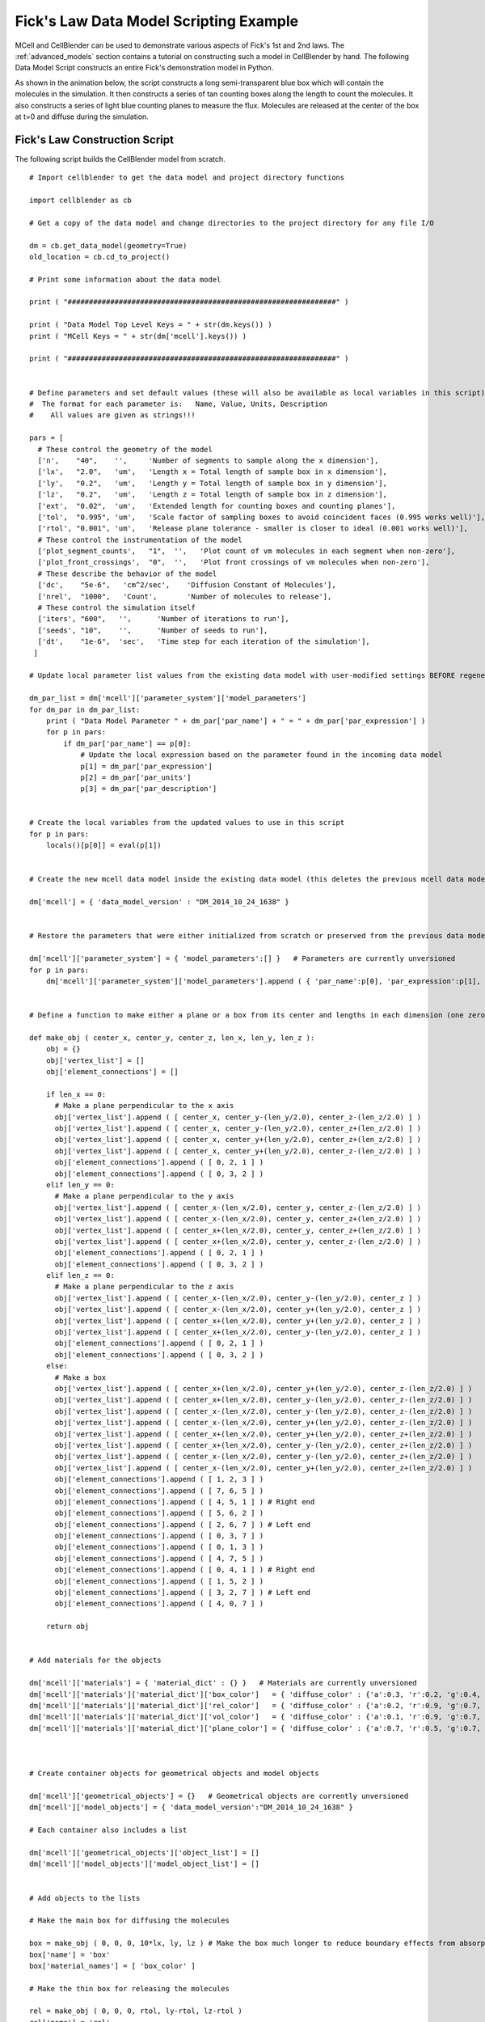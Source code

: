 .. _ficks_law_scripting:


*********************************************
Fick's Law Data Model Scripting Example
*********************************************

.. Git Repo SHA1 ID: 3520f8694d61c81424ff15ff9e7a432e42f0623f


MCell and CellBlender can be used to demonstrate various aspects of Fick's 1st and 2nd laws.
The :ref:`advanced_models` section contains a tutorial on constructing such a model in 
CellBlender by hand. The following Data Model Script constructs an entire Fick's demonstration
model in Python.

As shown in the animation below, the script constructs a long semi-transparent blue box which will
contain the molecules in the simulation. It then constructs a series of tan counting boxes along the
length to count the molecules. It also constructs a series of light blue counting planes to measure
the flux. Molecules are released at the center of the box at t=0 and diffuse during the simulation.

.. image:: ./images/ficks/ficks_scripted.gif


Fick's Law Construction Script
---------------------------------------------

The following script builds the CellBlender model from scratch.

::


    # Import cellblender to get the data model and project directory functions

    import cellblender as cb

    # Get a copy of the data model and change directories to the project directory for any file I/O

    dm = cb.get_data_model(geometry=True)
    old_location = cb.cd_to_project()

    # Print some information about the data model

    print ( "###############################################################" )

    print ( "Data Model Top Level Keys = " + str(dm.keys()) )
    print ( "MCell Keys = " + str(dm['mcell'].keys()) )

    print ( "###############################################################" )


    # Define parameters and set default values (these will also be available as local variables in this script)
    #  The format for each parameter is:   Name, Value, Units, Description
    #    All values are given as strings!!!

    pars = [
      # These control the geometry of the model
      ['n',    "40",    '',     'Number of segments to sample along the x dimension'],
      ['lx',   "2.0",   'um',   'Length x = Total length of sample box in x dimension'],
      ['ly',   "0.2",   'um',   'Length y = Total length of sample box in y dimension'],
      ['lz',   "0.2",   'um',   'Length z = Total length of sample box in z dimension'],
      ['ext',  "0.02",  'um',   'Extended length for counting boxes and counting planes'],
      ['tol',  "0.995", 'um',   'Scale factor of sampling boxes to avoid coincident faces (0.995 works well)'],
      ['rtol', "0.001", 'um',   'Release plane tolerance - smaller is closer to ideal (0.001 works well)'],
      # These control the instrumentation of the model
      ['plot_segment_counts',   "1",  '',   'Plot count of vm molecules in each segment when non-zero'],
      ['plot_front_crossings',  "0",  '',   'Plot front crossings of vm molecules when non-zero'],
      # These describe the behavior of the model
      ['dc',    "5e-6",   'cm^2/sec',    'Diffusion Constant of Molecules'],
      ['nrel',  "1000",   'Count',       'Number of molecules to release'],
      # These control the simulation itself
      ['iters', "600",   '',      'Number of iterations to run'],
      ['seeds', "10",    '',      'Number of seeds to run'],
      ['dt',    "1e-6",  'sec',   'Time step for each iteration of the simulation'],
     ]

    # Update local parameter list values from the existing data model with user-modified settings BEFORE regenerating it

    dm_par_list = dm['mcell']['parameter_system']['model_parameters']
    for dm_par in dm_par_list:
        print ( "Data Model Parameter " + dm_par['par_name'] + " = " + dm_par['par_expression'] )
        for p in pars:
            if dm_par['par_name'] == p[0]:
                # Update the local expression based on the parameter found in the incoming data model
                p[1] = dm_par['par_expression']
                p[2] = dm_par['par_units']
                p[3] = dm_par['par_description']


    # Create the local variables from the updated values to use in this script
    for p in pars:
        locals()[p[0]] = eval(p[1])


    # Create the new mcell data model inside the existing data model (this deletes the previous mcell data model)

    dm['mcell'] = { 'data_model_version' : "DM_2014_10_24_1638" }


    # Restore the parameters that were either initialized from scratch or preserved from the previous data model

    dm['mcell']['parameter_system'] = { 'model_parameters':[] }   # Parameters are currently unversioned
    for p in pars:
        dm['mcell']['parameter_system']['model_parameters'].append ( { 'par_name':p[0], 'par_expression':p[1], 'par_units':p[2], 'par_description':p[3] } )


    # Define a function to make either a plane or a box from its center and lengths in each dimension (one zero dimension gives a plane)

    def make_obj ( center_x, center_y, center_z, len_x, len_y, len_z ):
        obj = {}
        obj['vertex_list'] = []
        obj['element_connections'] = []

        if len_x == 0:
          # Make a plane perpendicular to the x axis
          obj['vertex_list'].append ( [ center_x, center_y-(len_y/2.0), center_z-(len_z/2.0) ] )
          obj['vertex_list'].append ( [ center_x, center_y-(len_y/2.0), center_z+(len_z/2.0) ] )
          obj['vertex_list'].append ( [ center_x, center_y+(len_y/2.0), center_z+(len_z/2.0) ] )
          obj['vertex_list'].append ( [ center_x, center_y+(len_y/2.0), center_z-(len_z/2.0) ] )
          obj['element_connections'].append ( [ 0, 2, 1 ] )
          obj['element_connections'].append ( [ 0, 3, 2 ] )
        elif len_y == 0:
          # Make a plane perpendicular to the y axis
          obj['vertex_list'].append ( [ center_x-(len_x/2.0), center_y, center_z-(len_z/2.0) ] )
          obj['vertex_list'].append ( [ center_x-(len_x/2.0), center_y, center_z+(len_z/2.0) ] )
          obj['vertex_list'].append ( [ center_x+(len_x/2.0), center_y, center_z+(len_z/2.0) ] )
          obj['vertex_list'].append ( [ center_x+(len_x/2.0), center_y, center_z-(len_z/2.0) ] )
          obj['element_connections'].append ( [ 0, 2, 1 ] )
          obj['element_connections'].append ( [ 0, 3, 2 ] )
        elif len_z == 0:
          # Make a plane perpendicular to the z axis
          obj['vertex_list'].append ( [ center_x-(len_x/2.0), center_y-(len_y/2.0), center_z ] )
          obj['vertex_list'].append ( [ center_x-(len_x/2.0), center_y+(len_y/2.0), center_z ] )
          obj['vertex_list'].append ( [ center_x+(len_x/2.0), center_y+(len_y/2.0), center_z ] )
          obj['vertex_list'].append ( [ center_x+(len_x/2.0), center_y-(len_y/2.0), center_z ] )
          obj['element_connections'].append ( [ 0, 2, 1 ] )
          obj['element_connections'].append ( [ 0, 3, 2 ] )
        else:
          # Make a box
          obj['vertex_list'].append ( [ center_x+(len_x/2.0), center_y+(len_y/2.0), center_z-(len_z/2.0) ] )
          obj['vertex_list'].append ( [ center_x+(len_x/2.0), center_y-(len_y/2.0), center_z-(len_z/2.0) ] )
          obj['vertex_list'].append ( [ center_x-(len_x/2.0), center_y-(len_y/2.0), center_z-(len_z/2.0) ] )
          obj['vertex_list'].append ( [ center_x-(len_x/2.0), center_y+(len_y/2.0), center_z-(len_z/2.0) ] )
          obj['vertex_list'].append ( [ center_x+(len_x/2.0), center_y+(len_y/2.0), center_z+(len_z/2.0) ] )
          obj['vertex_list'].append ( [ center_x+(len_x/2.0), center_y-(len_y/2.0), center_z+(len_z/2.0) ] )
          obj['vertex_list'].append ( [ center_x-(len_x/2.0), center_y-(len_y/2.0), center_z+(len_z/2.0) ] )
          obj['vertex_list'].append ( [ center_x-(len_x/2.0), center_y+(len_y/2.0), center_z+(len_z/2.0) ] )
          obj['element_connections'].append ( [ 1, 2, 3 ] )
          obj['element_connections'].append ( [ 7, 6, 5 ] )
          obj['element_connections'].append ( [ 4, 5, 1 ] ) # Right end
          obj['element_connections'].append ( [ 5, 6, 2 ] )
          obj['element_connections'].append ( [ 2, 6, 7 ] ) # Left end
          obj['element_connections'].append ( [ 0, 3, 7 ] )
          obj['element_connections'].append ( [ 0, 1, 3 ] )
          obj['element_connections'].append ( [ 4, 7, 5 ] )
          obj['element_connections'].append ( [ 0, 4, 1 ] ) # Right end
          obj['element_connections'].append ( [ 1, 5, 2 ] )
          obj['element_connections'].append ( [ 3, 2, 7 ] ) # Left end
          obj['element_connections'].append ( [ 4, 0, 7 ] )

        return obj


    # Add materials for the objects

    dm['mcell']['materials'] = { 'material_dict' : {} }   # Materials are currently unversioned
    dm['mcell']['materials']['material_dict']['box_color']   = { 'diffuse_color' : {'a':0.3, 'r':0.2, 'g':0.4, 'b':1.0} }
    dm['mcell']['materials']['material_dict']['rel_color']   = { 'diffuse_color' : {'a':0.2, 'r':0.9, 'g':0.7, 'b':0.5} }
    dm['mcell']['materials']['material_dict']['vol_color']   = { 'diffuse_color' : {'a':0.1, 'r':0.9, 'g':0.7, 'b':0.5} }
    dm['mcell']['materials']['material_dict']['plane_color'] = { 'diffuse_color' : {'a':0.7, 'r':0.5, 'g':0.7, 'b':1.0} }



    # Create container objects for geometrical objects and model objects

    dm['mcell']['geometrical_objects'] = {}   # Geometrical objects are currently unversioned
    dm['mcell']['model_objects'] = { 'data_model_version':"DM_2014_10_24_1638" }

    # Each container also includes a list

    dm['mcell']['geometrical_objects']['object_list'] = []
    dm['mcell']['model_objects']['model_object_list'] = []


    # Add objects to the lists

    # Make the main box for diffusing the molecules

    box = make_obj ( 0, 0, 0, 10*lx, ly, lz ) # Make the box much longer to reduce boundary effects from absorptive ends
    box['name'] = 'box'
    box['material_names'] = [ 'box_color' ]

    # Make the thin box for releasing the molecules

    rel = make_obj ( 0, 0, 0, rtol, ly-rtol, lz-rtol )
    rel['name'] = 'rel'
    rel['material_names'] = [ 'rel_color' ]

    # Make the surface regions for the two absorptive ends to keep them from accumulating
    box['define_surface_regions'] = []
    box['define_surface_regions'].append ( { 'name':"left_end", 'include_elements':[ 4, 10 ] } )
    box['define_surface_regions'].append ( { 'name':"right_end", 'include_elements':[ 2, 8 ] } )

    # Add the box to the geometrical objects and the model objects
    dm['mcell']['geometrical_objects']['object_list'].append ( box )
    dm['mcell']['model_objects']['model_object_list'].append ( { 'name':box['name'] } )

    dm['mcell']['geometrical_objects']['object_list'].append ( rel )
    dm['mcell']['model_objects']['model_object_list'].append ( { 'name':rel['name'] } )

    # Make the counting boxes and planes as requested by the parameter flags
    for i in range(n):

        x = (i - ((n-1)/2.0)) / (n/lx)

        if plot_segment_counts != 0:
          box = make_obj ( x, 0, 0, tol*(lx/n), ly+ext, lz+ext )
          box['name'] = 'vol_%03d' % i
          box['material_names'] = [ 'vol_color' ]
          dm['mcell']['geometrical_objects']['object_list'].append ( box )
          dm['mcell']['model_objects']['model_object_list'].append ( { 'name':box['name'] } )

        if (plot_front_crossings != 0) and (i > 0):
          plane = make_obj ( x-(lx/(2*n)), 0, 0, 0.0, ly+ext+ext, lz+ext+ext )
          plane['name'] = 'plane_%03d' % i
          plane['material_names'] = [ 'plane_color' ]
          dm['mcell']['geometrical_objects']['object_list'].append ( plane )
          dm['mcell']['model_objects']['model_object_list'].append ( { 'name':plane['name'] } )


    # Create a molecule list and create a "vm" molecule along with its display properties in that list

    dm['mcell']['define_molecules'] = { 'data_model_version' : "DM_2014_10_24_1638" }
    mol = { 'mol_name':"vm", 'mol_type':"3D", 'diffusion_constant':"dc", 'data_model_version':"DM_2016_01_13_1930" }
    mol['display'] = {'color':[0.0,1.0,0.0], 'emit':1.0, 'glyph':"Cube", 'scale':0.5 }
    dm['mcell']['define_molecules']['molecule_list'] = [ mol ]


    # Create a release site

    rel_site = {
                  'name' : "center_rel",
                  'molecule' : "vm",
                  'quantity' : "nrel",
                  'quantity_type' : "NUMBER_TO_RELEASE",
                  'release_probability' : "1",
                  'shape' : "OBJECT",
                  'object_expr' : "rel",
                  'orient' : ";",
                  'pattern' : "",
                  'location_x' : "0",
                  'location_y' : "0",
                  'location_z' : "0",
                  'site_diameter' : "0",
                  'stddev' : "0",
                  'data_model_version' : "DM_2015_11_11_1717"
               }

    dm['mcell']['release_sites'] = { 'release_site_list':[ rel_site ], 'data_model_version':"DM_2014_10_24_1638" }

    # Define surface classes

    dm['mcell']['define_surface_classes'] = { 'surface_class_list':[], 'data_model_version':"DM_2014_10_24_1638" }

    # Use a table to construct the various classes with associated properties

    surf_classes = [
      [ 'transp', 'vm_transp', ';', "TRANSPARENT",         "0" ],
      [ 'absorb', 'vm_absorb', ';', "ABSORPTIVE",          "0" ] ]

    # Loop through the table and add each class to the data model

    for c in surf_classes:
      sc_prop = { 'data_model_version':"DM_2015_11_08_1756",
                  'name':c[1],
                  'affected_mols':"SINGLE",
                  'molecule':"vm",
                  'surf_class_orient':c[2],
                  'surf_class_type':c[3],
                  'clamp_value':c[4]
                }

      sc_entry = { 'data_model_version':"DM_2014_10_24_1638",
                   'name':c[0],
                   'surface_class_prop_list':[ sc_prop ]
                 }

      dm['mcell']['define_surface_classes']['surface_class_list'].append ( sc_entry )


    # Assign the surface classes with the "modify_surface_regions" key

    dm['mcell']['modify_surface_regions'] = { 'modify_surface_regions_list':[], 'data_model_version': "DM_2014_10_24_1638" }


    # Modify the left end to be absorptive

    dm['mcell']['modify_surface_regions']['modify_surface_regions_list'].append (
        {
          'name':"absorb left",
          'object_name':"box",
          'region_name':"left_end",
          'surf_class_name':"absorb",
          'region_selection':"SEL",
          'data_model_version':"DM_2015_11_06_1732"
        } )

    # Modify the right end to be absorptive

    dm['mcell']['modify_surface_regions']['modify_surface_regions_list'].append (
        {
          'name':"absorb right",
          'object_name':"box",
          'region_name':"right_end",
          'surf_class_name':"absorb",
          'region_selection':"SEL",
          'data_model_version':"DM_2015_11_06_1732" } )

    # Modify the release box, all counting boxes, and counting planes (if any) to be transparent

    dm['mcell']['modify_surface_regions']['modify_surface_regions_list'].append (
      {
        'name':"transp rel",
        'object_name':"rel",
        'region_name':"",
        'surf_class_name':"transp",
        'region_selection':"ALL",
        'data_model_version':"DM_2015_11_06_1732"
      } )

    for i in range(n):

        if plot_segment_counts != 0:
          name = 'vol_%03d' % i
          dm['mcell']['modify_surface_regions']['modify_surface_regions_list'].append (
            {
              'name':"transp "+name,
              'object_name':name,
              'region_name':"",
              'surf_class_name':"transp",
              'region_selection':"ALL",
              'data_model_version':"DM_2015_11_06_1732"
            } )

        if (plot_front_crossings != 0) and (i > 0):
          name = 'plane_%03d' % i
          dm['mcell']['modify_surface_regions']['modify_surface_regions_list'].append (
            {
              'name':"transp "+name,
              'object_name':name,
              'region_name':"",
              'surf_class_name':"transp",
              'region_selection':"ALL",
              'data_model_version':"DM_2015_11_06_1732"
            } )


    # Define the counting output

    dm['mcell']['reaction_data_output'] = {
        'data_model_version':"DM_2014_10_24_1638",
        'reaction_output_list':[],
        'rxn_step':"10*dt",
        'combine_seeds':False,
        'mol_colors':True,
        'plot_layout':" plot ",
        'plot_legend':"x",
        'mol_colors':False
        }

    dm['mcell']['reaction_data_output']['reaction_output_list'].append (
        {
          'data_model_version':"DM_2015_10_07_1500",
           'name':"vm in box",
           'rxn_or_mol':"Molecule",
           'mdl_string':"",
           'mdl_file_prefix':"",
           'count_location':"Object",
           'object_name':"box",
           'region_name':"",
           'reaction_name':"",
           'molecule_name':"vm"
        } )

    # Create the counting structures for the counting object as requested

    for i in range(n):
        if plot_segment_counts != 0:
            name = 'vol_%03d' % i
            if plot_segment_counts != 0:
              dm['mcell']['reaction_data_output']['reaction_output_list'].append (
                {
                  'data_model_version':"DM_2015_10_07_1500",
                  'name':"vm in "+name,
                  'rxn_or_mol':"Molecule",
                  'mdl_string':"",
                  'mdl_file_prefix':"",
                  'count_location':"Object",
                  'object_name':name,
                  'region_name':"",
                  'reaction_name':"",
                  'molecule_name':"vm"
                } )
        if (plot_front_crossings != 0) and (i > 0):
          name = 'plane_%03d' % i
          mdl_string = "COUNT[vm,Scene."+name+",FRONT_CROSSINGS]"
          dm['mcell']['reaction_data_output']['reaction_output_list'].append (
            {
              'data_model_version':"DM_2015_10_07_1500",
              'name':"MDL: "+mdl_string,
              'rxn_or_mol':"MDLString",
              'mdl_file_prefix':name+"_front_cross",
              'mdl_string':mdl_string,
              'count_location':"World",
              'object_name':"",
              'region_name':"",
              'reaction_name':"",
              'molecule_name':""
            } )


    # Set up the simulation running parameters

    dm['mcell']['initialization'] = { 'data_model_version':"DM_2014_10_24_1638" }
    dm['mcell']['initialization']['iterations'] = "iters"
    dm['mcell']['initialization']['time_step'] = "dt"

    dm['mcell']['simulation_control'] = { 'data_model_version': 'DM_2016_04_15_1430' }
    dm['mcell']['simulation_control']['start_seed'] = '1'
    dm['mcell']['simulation_control']['end_seed'] = 'seeds'


    # Return to the previous directory and replace the existing data model with this modified version

    cb.cd_to_location ( old_location )
    cb.replace_data_model ( dm, geometry=True )



Fick's Law Plotting Script
---------------------------------------------

The following plot series (animation) compares the average of 50 MCell runs (Start Seed=1, End Seed=50,
10,000 molecules released) at various points in time to plots of the expected theoretical results at
those same points in time.

.. image:: ./images/ficks/plot_ideal_mcell_both_crop.gif

This script generates the data needed for that plot. It reads and averages the data from the MCell
runs and generates a series of plot files from that output. It also generates a series of plot files
from the expected analytic solution with the same parameters as the MCell runs. Because this script
uses the same parameters used to generate the simulation, it will produce the correct plot even when
the simulation parameters are varied.


::


    import math
    import os
    from numpy import fromfile

    import cellblender as cb

    dm = cb.get_data_model()
    old_location = cb.cd_to_project()

    pars = [
      # These control the geometry of the model
      ['n',    "40",    '',     'Number of segments to sample along the x dimension'],
      ['lx',   "2.0",   'um',   'Length x = Total length of sample box in x dimension'],
      ['ly',   "0.2",   'um',   'Length y = Total length of sample box in y dimension'],
      ['lz',   "0.2",   'um',   'Length z = Total length of sample box in z dimension'],
      ['ext',  "0.02",  'um',   'Extended length for counting boxes and counting planes'],
      ['tol',  "0.995", 'um',   'Scale factor of sampling boxes to avoid coincident faces (0.995 works well)'],
      ['rtol', "0.001", 'um',   'Release plane tolerance - smaller is closer to ideal (0.001 works well)'],
      # These control the instrumentation of the model
      ['plot_segment_counts',   "1",  '',   'Plot count of vm molecules in each segment when non-zero'],
      ['plot_front_crossings',  "0",  '',   'Plot front crossings of vm molecules when non-zero'],
      # These describe the behavior of the model
      ['dc',    "5e-6",   'cm^2/sec',    'Diffusion Constant of Molecules'],
      ['nrel',  "1000",   'Count',       'Number of molecules to release'],
      # These control the simulation itself
      ['iters', "500",   '',      'Number of iterations to run'],
      ['seeds', "10",    '',      'Number of seeds to run'],
      ['dt',    "1e-6",  'sec',   'Time step for each iteration of the simulation'],
     ]

    # Update local parameter list values from the existing data model with user-modified settings BEFORE generating plot data

    dm_par_list = dm['mcell']['parameter_system']['model_parameters']
    for dm_par in dm_par_list:
        print ( "Data Model Parameter " + dm_par['par_name'] + " = " + dm_par['par_expression'] )
        for p in pars:
            if dm_par['par_name'] == p[0]:
                # Update the local expression based on the parameter found in the incoming data model
                p[1] = dm_par['par_expression']
                p[2] = dm_par['par_units']
                p[3] = dm_par['par_description']

    # Create the local variables from the updated values to use in this script
    for p in pars:
        locals()[p[0]] = eval(p[1])


    plot_iters = [ 10, 25, 50, 100, 200, 300, 400, 600 ]
    start_seed = 1
    end_seed = seeds
    start_vol = 0
    end_vol = n - 1
    num_vols = 1 + end_vol - start_vol

    # Note: Neither 'iterations' nor 'time_step' can use CellBlender parameters!!
    iters = eval(dm['mcell']['initialization']['iterations'])
    dt = eval(dm['mcell']['initialization']['time_step'])

    react_files_dir = "mcell" + os.sep + "react_data"
    react_files_seeds = os.listdir(react_files_dir)

    print ( "files: " + str(react_files_seeds) )

    parent_dir = os.getcwd().split(os.sep)[-1]

    # Remove all plots from the data model so they're not cumulative when this script is re-run

    dm['mcell']['reaction_data_output']['reaction_output_list'] = []  # Comment this line to NOT remove previous plots


    def make_file_plot ( file_name ):
      blender_relative_name = "//" + parent_dir + os.sep + fname
      reaction_out = { 'data_model_version':"DM_2016_03_15_1800" }
      reaction_out['rxn_or_mol'] = "File"
      reaction_out['molecule_name'] = ""
      reaction_out['reaction_name'] = ""
      reaction_out['object_name'] = ""
      reaction_out['region_name'] = ""
      reaction_out['mdl_file_prefix'] = ""
      reaction_out['mdl_string'] = ""
      reaction_out['count_location'] = "World"
      reaction_out['plotting_enabled'] = True
      reaction_out['data_file_name'] = blender_relative_name
      reaction_out['name'] = "FILE:" + blender_relative_name
      return reaction_out


    area = ly * lz

    # Generate the MCell plots

    for plot_iter in plot_iters:
      print ( "Generating concentration curve for " + str(plot_iter) )

      fname = "concentration_%d.txt" % plot_iter
      f = open ( fname, "w" )
      dm['mcell']['reaction_data_output']['reaction_output_list'].append ( make_file_plot(fname) )

      points = []
      for vol in range(start_vol,1+end_vol):

          count = 0.0
          sx0 = (1+end_vol-start_vol)/2
          sx = (vol - sx0)
          vx = sx * lx / n
          for seed in range(start_seed,1+end_seed):
              file_name = react_files_dir + os.sep + ("seed_%05d" % seed) + os.sep + ("vm.vol_%03d.dat" % vol)
              data = fromfile ( file_name, sep=' ' )
              x = data[0::2]
              y = data[1::2]
              count = count + y[plot_iter]
          averaged_count = count/(1+end_seed-start_seed)
          conc = averaged_count / (tol*lx/n)                    # This should be molecules per micron (length)

          f.write ( str(vx+(lx/(2.0*n))) + "  " + str(conc) + "\n" )
      f.close()


    # Generate the analytic plots

    for plot_iter in plot_iters:
      print ( "Generating analytic curve for " + str(plot_iter) )

      fname = "concentration_ideal_%d.txt" % plot_iter
      f = open ( fname, "w" )
      dm['mcell']['reaction_data_output']['reaction_output_list'].append ( make_file_plot(fname) )

      t = plot_iter * dt

      for vol in range(start_vol,1+end_vol):
          sx0 = (1+end_vol-start_vol)/2
          sx = (vol - sx0)
          x = sx * lx / n
          N = nrel * math.exp(-(x*x/(4*dc*1e8*t))) / (2 * math.sqrt(math.pi*dc*1e8*t))
          f.write ( str(x) + "  " + str(N) + "\n" )
      f.close()

    cb.cd_to_location ( old_location )
    cb.replace_data_model ( dm )

